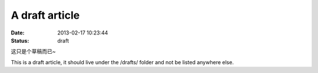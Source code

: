 A draft article
###############

:date: 2013-02-17 10:23:44
:status: draft

这只是个草稿而已~

This is a draft article, it should live under the /drafts/ folder and not be
listed anywhere else.
